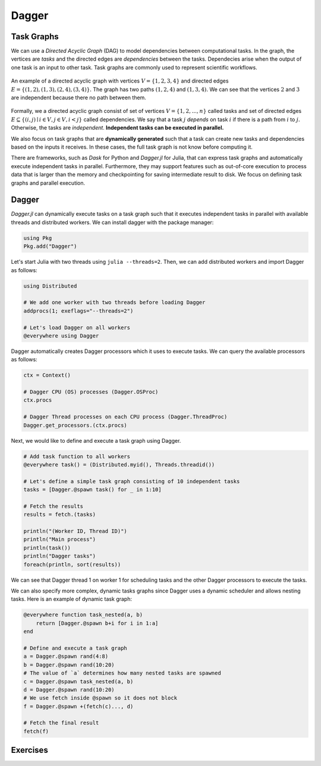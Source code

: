 Dagger
======

.. questions::

   - What is a task graph and how it relates to parallel execution?
   - How to using Dagger.jl to define and execute tasks in a task graph?

.. instructor-note::

   - 30 min teaching
   - 30 min exercises

Task Graphs
-----------
We can use a `Directed Acyclic Graph` (DAG) to model dependencies between computational tasks.
In the graph, the vertices are `tasks` and the directed edges are `dependencies` between the tasks.
Dependecies arise when the output of one task is an input to other task.
Task graphs are commonly used to represent scientific workflows.

.. figure:: img/dag.png
   :align: center

   An example of a directed acyclic graph with vertices :math:`V=\{1,2,3,4\}` and directed edges :math:`E=\{(1,2), (1,3), (2,4), (3, 4)\}.`
   The graph has two paths :math:`(1,2,4)` and :math:`(1,3,4).`
   We can see that the vertices :math:`2` and :math:`3` are independent because there no path between them.

Formally, we a directed acyclic graph consist of set of vertices :math:`V=\{1,2,...,n\}` called tasks and set of directed edges :math:`E\subseteq \{(i,j) \mid i\in V, j\in V, i<j \}` called dependencies.
We say that a task :math:`j` `depends` on task :math:`i` if there is a path from :math:`i` to :math:`j.`
Otherwise, the tasks are `independent`.
**Independent tasks can be executed in parallel.**

We also focus on task graphs that are **dynamically generated** such that a task can create new tasks and dependencies based on the inputs it receives.
In these cases, the full task graph is not know before computing it.

There are frameworks, such as `Dask` for Python and `Dagger.jl` for Julia, that can express task graphs and automatically execute independent tasks in parallel.
Furthermore, they may support features such as out-of-core execution to process data that is larger than the memory and checkpointing for saving intermediate result to disk.
We focus on defining task graphs and parallel execution.


Dagger
------
`Dagger.jl` can dynamically execute tasks on a task graph such that it executes independent tasks in parallel with available threads and distributed workers.
We can install dagger with the package manager:

.. code-block:: julia

   using Pkg
   Pkg.add("Dagger")

Let's start Julia with two threads using ``julia --threads=2``.
Then, we can add distributed workers and import Dagger as follows:

.. code-block:: julia

   using Distributed

   # We add one worker with two threads before loading Dagger
   addprocs(1; exeflags="--threads=2")

   # Let's load Dagger on all workers
   @everywhere using Dagger

Dagger automatically creates Dagger processors which it uses to execute tasks.
We can query the available processors as follows:

.. code-block:: julia

   ctx = Context()

   # Dagger CPU (OS) processes (Dagger.OSProc)
   ctx.procs

   # Dagger Thread processes on each CPU process (Dagger.ThreadProc)
   Dagger.get_processors.(ctx.procs)


Next, we would like to define and execute a task graph using Dagger.

.. code-block:: julia

   # Add task function to all workers
   @everywhere task() = (Distributed.myid(), Threads.threadid())

   # Let's define a simple task graph consisting of 10 independent tasks
   tasks = [Dagger.@spawn task() for _ in 1:10]

   # Fetch the results
   results = fetch.(tasks)

   println("(Worker ID, Thread ID)")
   println("Main process")
   println(task())
   println("Dagger tasks")
   foreach(println, sort(results))

We can see that Dagger thread 1 on worker 1 for scheduling tasks and the other Dagger processors to execute the tasks.

We can also specify more complex, dynamic tasks graphs since Dagger uses a dynamic scheduler and allows nesting tasks.
Here is an example of dynamic task graph:

.. code-block:: julia

   @everywhere function task_nested(a, b)
       return [Dagger.@spawn b+i for i in 1:a]
   end

   # Define and execute a task graph
   a = Dagger.@spawn rand(4:8)
   b = Dagger.@spawn rand(10:20)
   # The value of `a` determines how many nested tasks are spawned
   c = Dagger.@spawn task_nested(a, b)
   d = Dagger.@spawn rand(10:20)
   # We use fetch inside @spawn so it does not block
   f = Dagger.@spawn +(fetch(c)..., d)

   # Fetch the final result
   fetch(f)


Exercises
---------

